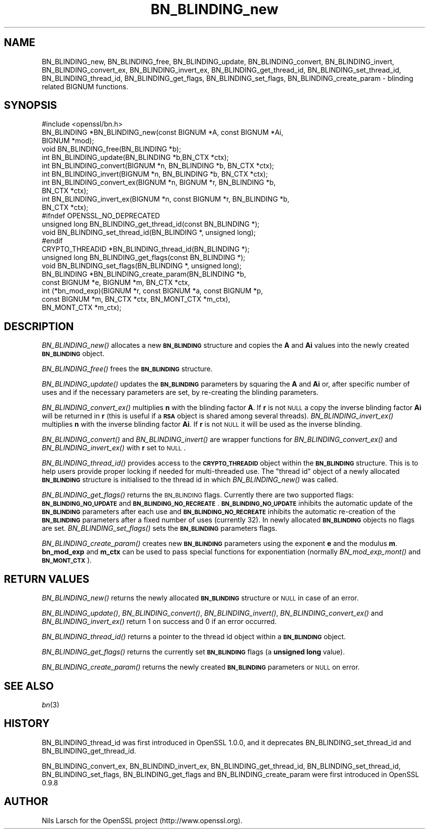 .\" Automatically generated by Pod::Man 2.25 (Pod::Simple 3.20)
.\"
.\" Standard preamble:
.\" ========================================================================
.de Sp \" Vertical space (when we can't use .PP)
.if t .sp .5v
.if n .sp
..
.de Vb \" Begin verbatim text
.ft CW
.nf
.ne \\$1
..
.de Ve \" End verbatim text
.ft R
.fi
..
.\" Set up some character translations and predefined strings.  \*(-- will
.\" give an unbreakable dash, \*(PI will give pi, \*(L" will give a left
.\" double quote, and \*(R" will give a right double quote.  \*(C+ will
.\" give a nicer C++.  Capital omega is used to do unbreakable dashes and
.\" therefore won't be available.  \*(C` and \*(C' expand to `' in nroff,
.\" nothing in troff, for use with C<>.
.tr \(*W-
.ds C+ C\v'-.1v'\h'-1p'\s-2+\h'-1p'+\s0\v'.1v'\h'-1p'
.ie n \{\
.    ds -- \(*W-
.    ds PI pi
.    if (\n(.H=4u)&(1m=24u) .ds -- \(*W\h'-12u'\(*W\h'-12u'-\" diablo 10 pitch
.    if (\n(.H=4u)&(1m=20u) .ds -- \(*W\h'-12u'\(*W\h'-8u'-\"  diablo 12 pitch
.    ds L" ""
.    ds R" ""
.    ds C` ""
.    ds C' ""
'br\}
.el\{\
.    ds -- \|\(em\|
.    ds PI \(*p
.    ds L" ``
.    ds R" ''
'br\}
.\"
.\" Escape single quotes in literal strings from groff's Unicode transform.
.ie \n(.g .ds Aq \(aq
.el       .ds Aq '
.\"
.\" If the F register is turned on, we'll generate index entries on stderr for
.\" titles (.TH), headers (.SH), subsections (.SS), items (.Ip), and index
.\" entries marked with X<> in POD.  Of course, you'll have to process the
.\" output yourself in some meaningful fashion.
.ie \nF \{\
.    de IX
.    tm Index:\\$1\t\\n%\t"\\$2"
..
.    nr % 0
.    rr F
.\}
.el \{\
.    de IX
..
.\}
.\"
.\" Accent mark definitions (@(#)ms.acc 1.5 88/02/08 SMI; from UCB 4.2).
.\" Fear.  Run.  Save yourself.  No user-serviceable parts.
.    \" fudge factors for nroff and troff
.if n \{\
.    ds #H 0
.    ds #V .8m
.    ds #F .3m
.    ds #[ \f1
.    ds #] \fP
.\}
.if t \{\
.    ds #H ((1u-(\\\\n(.fu%2u))*.13m)
.    ds #V .6m
.    ds #F 0
.    ds #[ \&
.    ds #] \&
.\}
.    \" simple accents for nroff and troff
.if n \{\
.    ds ' \&
.    ds ` \&
.    ds ^ \&
.    ds , \&
.    ds ~ ~
.    ds /
.\}
.if t \{\
.    ds ' \\k:\h'-(\\n(.wu*8/10-\*(#H)'\'\h"|\\n:u"
.    ds ` \\k:\h'-(\\n(.wu*8/10-\*(#H)'\`\h'|\\n:u'
.    ds ^ \\k:\h'-(\\n(.wu*10/11-\*(#H)'^\h'|\\n:u'
.    ds , \\k:\h'-(\\n(.wu*8/10)',\h'|\\n:u'
.    ds ~ \\k:\h'-(\\n(.wu-\*(#H-.1m)'~\h'|\\n:u'
.    ds / \\k:\h'-(\\n(.wu*8/10-\*(#H)'\z\(sl\h'|\\n:u'
.\}
.    \" troff and (daisy-wheel) nroff accents
.ds : \\k:\h'-(\\n(.wu*8/10-\*(#H+.1m+\*(#F)'\v'-\*(#V'\z.\h'.2m+\*(#F'.\h'|\\n:u'\v'\*(#V'
.ds 8 \h'\*(#H'\(*b\h'-\*(#H'
.ds o \\k:\h'-(\\n(.wu+\w'\(de'u-\*(#H)/2u'\v'-.3n'\*(#[\z\(de\v'.3n'\h'|\\n:u'\*(#]
.ds d- \h'\*(#H'\(pd\h'-\w'~'u'\v'-.25m'\f2\(hy\fP\v'.25m'\h'-\*(#H'
.ds D- D\\k:\h'-\w'D'u'\v'-.11m'\z\(hy\v'.11m'\h'|\\n:u'
.ds th \*(#[\v'.3m'\s+1I\s-1\v'-.3m'\h'-(\w'I'u*2/3)'\s-1o\s+1\*(#]
.ds Th \*(#[\s+2I\s-2\h'-\w'I'u*3/5'\v'-.3m'o\v'.3m'\*(#]
.ds ae a\h'-(\w'a'u*4/10)'e
.ds Ae A\h'-(\w'A'u*4/10)'E
.    \" corrections for vroff
.if v .ds ~ \\k:\h'-(\\n(.wu*9/10-\*(#H)'\s-2\u~\d\s+2\h'|\\n:u'
.if v .ds ^ \\k:\h'-(\\n(.wu*10/11-\*(#H)'\v'-.4m'^\v'.4m'\h'|\\n:u'
.    \" for low resolution devices (crt and lpr)
.if \n(.H>23 .if \n(.V>19 \
\{\
.    ds : e
.    ds 8 ss
.    ds o a
.    ds d- d\h'-1'\(ga
.    ds D- D\h'-1'\(hy
.    ds th \o'bp'
.    ds Th \o'LP'
.    ds ae ae
.    ds Ae AE
.\}
.rm #[ #] #H #V #F C
.\" ========================================================================
.\"
.IX Title "BN_BLINDING_new 3"
.TH BN_BLINDING_new 3 "2016-06-14" "1.0.2f" "OpenSSL"
.\" For nroff, turn off justification.  Always turn off hyphenation; it makes
.\" way too many mistakes in technical documents.
.if n .ad l
.nh
.SH "NAME"
BN_BLINDING_new, BN_BLINDING_free, BN_BLINDING_update, BN_BLINDING_convert, 
BN_BLINDING_invert, BN_BLINDING_convert_ex, BN_BLINDING_invert_ex, 
BN_BLINDING_get_thread_id, BN_BLINDING_set_thread_id, BN_BLINDING_thread_id, BN_BLINDING_get_flags,
BN_BLINDING_set_flags, BN_BLINDING_create_param \- blinding related BIGNUM
functions.
.SH "SYNOPSIS"
.IX Header "SYNOPSIS"
.Vb 1
\& #include <openssl/bn.h>
\&
\& BN_BLINDING *BN_BLINDING_new(const BIGNUM *A, const BIGNUM *Ai,
\&        BIGNUM *mod);
\& void BN_BLINDING_free(BN_BLINDING *b);
\& int BN_BLINDING_update(BN_BLINDING *b,BN_CTX *ctx);
\& int BN_BLINDING_convert(BIGNUM *n, BN_BLINDING *b, BN_CTX *ctx);
\& int BN_BLINDING_invert(BIGNUM *n, BN_BLINDING *b, BN_CTX *ctx);
\& int BN_BLINDING_convert_ex(BIGNUM *n, BIGNUM *r, BN_BLINDING *b,
\&        BN_CTX *ctx);
\& int BN_BLINDING_invert_ex(BIGNUM *n, const BIGNUM *r, BN_BLINDING *b,
\&        BN_CTX *ctx);
\& #ifndef OPENSSL_NO_DEPRECATED
\& unsigned long BN_BLINDING_get_thread_id(const BN_BLINDING *);
\& void BN_BLINDING_set_thread_id(BN_BLINDING *, unsigned long);
\& #endif
\& CRYPTO_THREADID *BN_BLINDING_thread_id(BN_BLINDING *);
\& unsigned long BN_BLINDING_get_flags(const BN_BLINDING *);
\& void BN_BLINDING_set_flags(BN_BLINDING *, unsigned long);
\& BN_BLINDING *BN_BLINDING_create_param(BN_BLINDING *b,
\&        const BIGNUM *e, BIGNUM *m, BN_CTX *ctx,
\&        int (*bn_mod_exp)(BIGNUM *r, const BIGNUM *a, const BIGNUM *p,
\&                          const BIGNUM *m, BN_CTX *ctx, BN_MONT_CTX *m_ctx),
\&        BN_MONT_CTX *m_ctx);
.Ve
.SH "DESCRIPTION"
.IX Header "DESCRIPTION"
\&\fIBN_BLINDING_new()\fR allocates a new \fB\s-1BN_BLINDING\s0\fR structure and copies
the \fBA\fR and \fBAi\fR values into the newly created \fB\s-1BN_BLINDING\s0\fR object.
.PP
\&\fIBN_BLINDING_free()\fR frees the \fB\s-1BN_BLINDING\s0\fR structure.
.PP
\&\fIBN_BLINDING_update()\fR updates the \fB\s-1BN_BLINDING\s0\fR parameters by squaring
the \fBA\fR and \fBAi\fR or, after specific number of uses and if the
necessary parameters are set, by re-creating the blinding parameters.
.PP
\&\fIBN_BLINDING_convert_ex()\fR multiplies \fBn\fR with the blinding factor \fBA\fR.
If \fBr\fR is not \s-1NULL\s0 a copy the inverse blinding factor \fBAi\fR will be
returned in \fBr\fR (this is useful if a \fB\s-1RSA\s0\fR object is shared among
several threads). \fIBN_BLINDING_invert_ex()\fR multiplies \fBn\fR with the
inverse blinding factor \fBAi\fR. If \fBr\fR is not \s-1NULL\s0 it will be used as
the inverse blinding.
.PP
\&\fIBN_BLINDING_convert()\fR and \fIBN_BLINDING_invert()\fR are wrapper
functions for \fIBN_BLINDING_convert_ex()\fR and \fIBN_BLINDING_invert_ex()\fR
with \fBr\fR set to \s-1NULL\s0.
.PP
\&\fIBN_BLINDING_thread_id()\fR provides access to the \fB\s-1CRYPTO_THREADID\s0\fR
object within the \fB\s-1BN_BLINDING\s0\fR structure. This is to help users
provide proper locking if needed for multi-threaded use. The \*(L"thread
id\*(R" object of a newly allocated \fB\s-1BN_BLINDING\s0\fR structure is
initialised to the thread id in which \fIBN_BLINDING_new()\fR was called.
.PP
\&\fIBN_BLINDING_get_flags()\fR returns the \s-1BN_BLINDING\s0 flags. Currently
there are two supported flags: \fB\s-1BN_BLINDING_NO_UPDATE\s0\fR and
\&\fB\s-1BN_BLINDING_NO_RECREATE\s0\fR. \fB\s-1BN_BLINDING_NO_UPDATE\s0\fR inhibits the
automatic update of the \fB\s-1BN_BLINDING\s0\fR parameters after each use
and \fB\s-1BN_BLINDING_NO_RECREATE\s0\fR inhibits the automatic re-creation
of the \fB\s-1BN_BLINDING\s0\fR parameters after a fixed number of uses (currently
32). In newly allocated \fB\s-1BN_BLINDING\s0\fR objects no flags are set.
\&\fIBN_BLINDING_set_flags()\fR sets the \fB\s-1BN_BLINDING\s0\fR parameters flags.
.PP
\&\fIBN_BLINDING_create_param()\fR creates new \fB\s-1BN_BLINDING\s0\fR parameters
using the exponent \fBe\fR and the modulus \fBm\fR. \fBbn_mod_exp\fR and
\&\fBm_ctx\fR can be used to pass special functions for exponentiation
(normally \fIBN_mod_exp_mont()\fR and \fB\s-1BN_MONT_CTX\s0\fR).
.SH "RETURN VALUES"
.IX Header "RETURN VALUES"
\&\fIBN_BLINDING_new()\fR returns the newly allocated \fB\s-1BN_BLINDING\s0\fR structure
or \s-1NULL\s0 in case of an error.
.PP
\&\fIBN_BLINDING_update()\fR, \fIBN_BLINDING_convert()\fR, \fIBN_BLINDING_invert()\fR,
\&\fIBN_BLINDING_convert_ex()\fR and \fIBN_BLINDING_invert_ex()\fR return 1 on
success and 0 if an error occurred.
.PP
\&\fIBN_BLINDING_thread_id()\fR returns a pointer to the thread id object
within a \fB\s-1BN_BLINDING\s0\fR object.
.PP
\&\fIBN_BLINDING_get_flags()\fR returns the currently set \fB\s-1BN_BLINDING\s0\fR flags
(a \fBunsigned long\fR value).
.PP
\&\fIBN_BLINDING_create_param()\fR returns the newly created \fB\s-1BN_BLINDING\s0\fR 
parameters or \s-1NULL\s0 on error.
.SH "SEE ALSO"
.IX Header "SEE ALSO"
\&\fIbn\fR\|(3)
.SH "HISTORY"
.IX Header "HISTORY"
BN_BLINDING_thread_id was first introduced in OpenSSL 1.0.0, and it
deprecates BN_BLINDING_set_thread_id and BN_BLINDING_get_thread_id.
.PP
BN_BLINDING_convert_ex, BN_BLINDIND_invert_ex, BN_BLINDING_get_thread_id,
BN_BLINDING_set_thread_id, BN_BLINDING_set_flags, BN_BLINDING_get_flags
and BN_BLINDING_create_param were first introduced in OpenSSL 0.9.8
.SH "AUTHOR"
.IX Header "AUTHOR"
Nils Larsch for the OpenSSL project (http://www.openssl.org).
